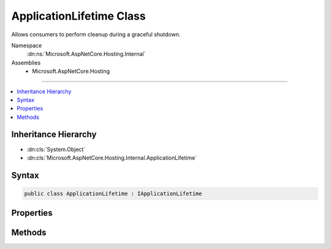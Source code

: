 

ApplicationLifetime Class
=========================






Allows consumers to perform cleanup during a graceful shutdown.


Namespace
    :dn:ns:`Microsoft.AspNetCore.Hosting.Internal`
Assemblies
    * Microsoft.AspNetCore.Hosting

----

.. contents::
   :local:



Inheritance Hierarchy
---------------------


* :dn:cls:`System.Object`
* :dn:cls:`Microsoft.AspNetCore.Hosting.Internal.ApplicationLifetime`








Syntax
------

.. code-block:: csharp

    public class ApplicationLifetime : IApplicationLifetime








.. dn:class:: Microsoft.AspNetCore.Hosting.Internal.ApplicationLifetime
    :hidden:

.. dn:class:: Microsoft.AspNetCore.Hosting.Internal.ApplicationLifetime

Properties
----------

.. dn:class:: Microsoft.AspNetCore.Hosting.Internal.ApplicationLifetime
    :noindex:
    :hidden:

    
    .. dn:property:: Microsoft.AspNetCore.Hosting.Internal.ApplicationLifetime.ApplicationStarted
    
        
    
        
        Triggered when the application host has fully started and is about to wait
        for a graceful shutdown.
    
        
        :rtype: System.Threading.CancellationToken
    
        
        .. code-block:: csharp
    
            public CancellationToken ApplicationStarted
            {
                get;
            }
    
    .. dn:property:: Microsoft.AspNetCore.Hosting.Internal.ApplicationLifetime.ApplicationStopped
    
        
    
        
        Triggered when the application host is performing a graceful shutdown.
        All requests should be complete at this point. Shutdown will block
        until this event completes.
    
        
        :rtype: System.Threading.CancellationToken
    
        
        .. code-block:: csharp
    
            public CancellationToken ApplicationStopped
            {
                get;
            }
    
    .. dn:property:: Microsoft.AspNetCore.Hosting.Internal.ApplicationLifetime.ApplicationStopping
    
        
    
        
        Triggered when the application host is performing a graceful shutdown.
        Request may still be in flight. Shutdown will block until this event completes.
    
        
        :rtype: System.Threading.CancellationToken
    
        
        .. code-block:: csharp
    
            public CancellationToken ApplicationStopping
            {
                get;
            }
    

Methods
-------

.. dn:class:: Microsoft.AspNetCore.Hosting.Internal.ApplicationLifetime
    :noindex:
    :hidden:

    
    .. dn:method:: Microsoft.AspNetCore.Hosting.Internal.ApplicationLifetime.NotifyStarted()
    
        
    
        
        Signals the ApplicationStarted event and blocks until it completes.
    
        
    
        
        .. code-block:: csharp
    
            public void NotifyStarted()
    
    .. dn:method:: Microsoft.AspNetCore.Hosting.Internal.ApplicationLifetime.NotifyStopped()
    
        
    
        
        Signals the ApplicationStopped event and blocks until it completes.
    
        
    
        
        .. code-block:: csharp
    
            public void NotifyStopped()
    
    .. dn:method:: Microsoft.AspNetCore.Hosting.Internal.ApplicationLifetime.StopApplication()
    
        
    
        
        Signals the ApplicationStopping event and blocks until it completes.
    
        
    
        
        .. code-block:: csharp
    
            public void StopApplication()
    

